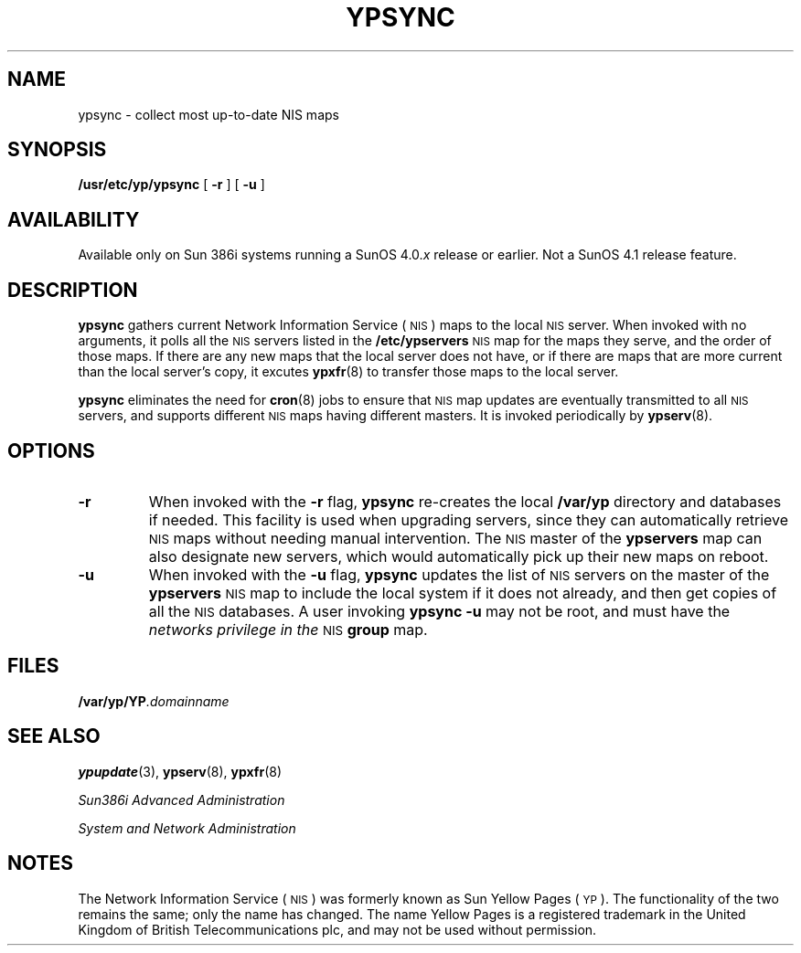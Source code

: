 .\" @(#)ypsync.8 1.1 92/07/30 SMI;
.\" SDR 4279
.TH YPSYNC 8 "10 March 1989"
.SH NAME
ypsync \- collect most up-to-date NIS maps
.SH SYNOPSIS
.B /usr/etc/yp/ypsync
[
.B \-r
] [
.B \-u
]
.SH AVAILABILITY
.LP
Available only on Sun 386i systems running a SunOS 4.0.\fIx\fR
release or earlier.  Not a SunOS 4.1 release feature.
.SH DESCRIPTION
.IX "ypsync command" "" "\fLypsync\fR command"  
.LP
.B ypsync
gathers current 
Network Information Service
(\s-1NIS\s0)
maps to the local 
.SM NIS
server.
When invoked with no arguments,
it polls all the 
.SM NIS
servers listed in the
.B /etc/ypservers
.SM NIS
map for the maps they serve,
and the order of those maps.
If there are any new maps that the local server does not have,
or if there are maps that are more current than the local server's
copy, it excutes
.BR ypxfr (8)
to transfer those maps to the local server.
.LP
.B ypsync
eliminates the need for
.BR cron (8)
jobs to ensure that 
.SM NIS
map updates are eventually transmitted to all
.SM NIS
servers, and supports different 
.SM NIS
maps having different masters.
It is invoked periodically by
.BR ypserv (8).
.SH OPTIONS
.TP
.B \-r
When invoked with the
.B \-r
flag,
.B ypsync
re-creates the local
.B /var/yp
directory and databases if needed.
This facility is
used when upgrading servers,
since they can automatically retrieve
.SM NIS
maps without needing manual intervention.  The 
.SM NIS
master of the
.B ypservers
map can also designate new servers, which would
automatically pick up their new maps on reboot.
.TP
.B \-u
When invoked with the
.B \-u
flag,
.B ypsync
updates the list of 
.SM NIS
servers on the master of the
.B ypservers
.SM NIS
map to include the local system if it 
does not already, and then get copies of all the 
.SM NIS
databases.
A user invoking
.B ypsync \-u
may not be root, and must have the
.I networks privilege in the 
.SM NIS
.B group
map.
.SH FILES
.PD 0
.TP 20
.BI /var/yp/YP .domainname
.PD
.SH SEE ALSO
.BR ypupdate (3),
.BR ypserv (8),
.BR ypxfr (8)
.LP
.I Sun386i Advanced Administration
.LP
.I System and Network Administration
.SH NOTES
.LP 
The Network Information Service
(\s-1NIS\s0)
was formerly known as Sun Yellow Pages
(\s-1YP\s0).
The functionality of the two remains the same;
only the name has changed.  The name Yellow Pages is a registered
trademark in the United Kingdom of British Telecommunications plc,
and may not be used without permission.

